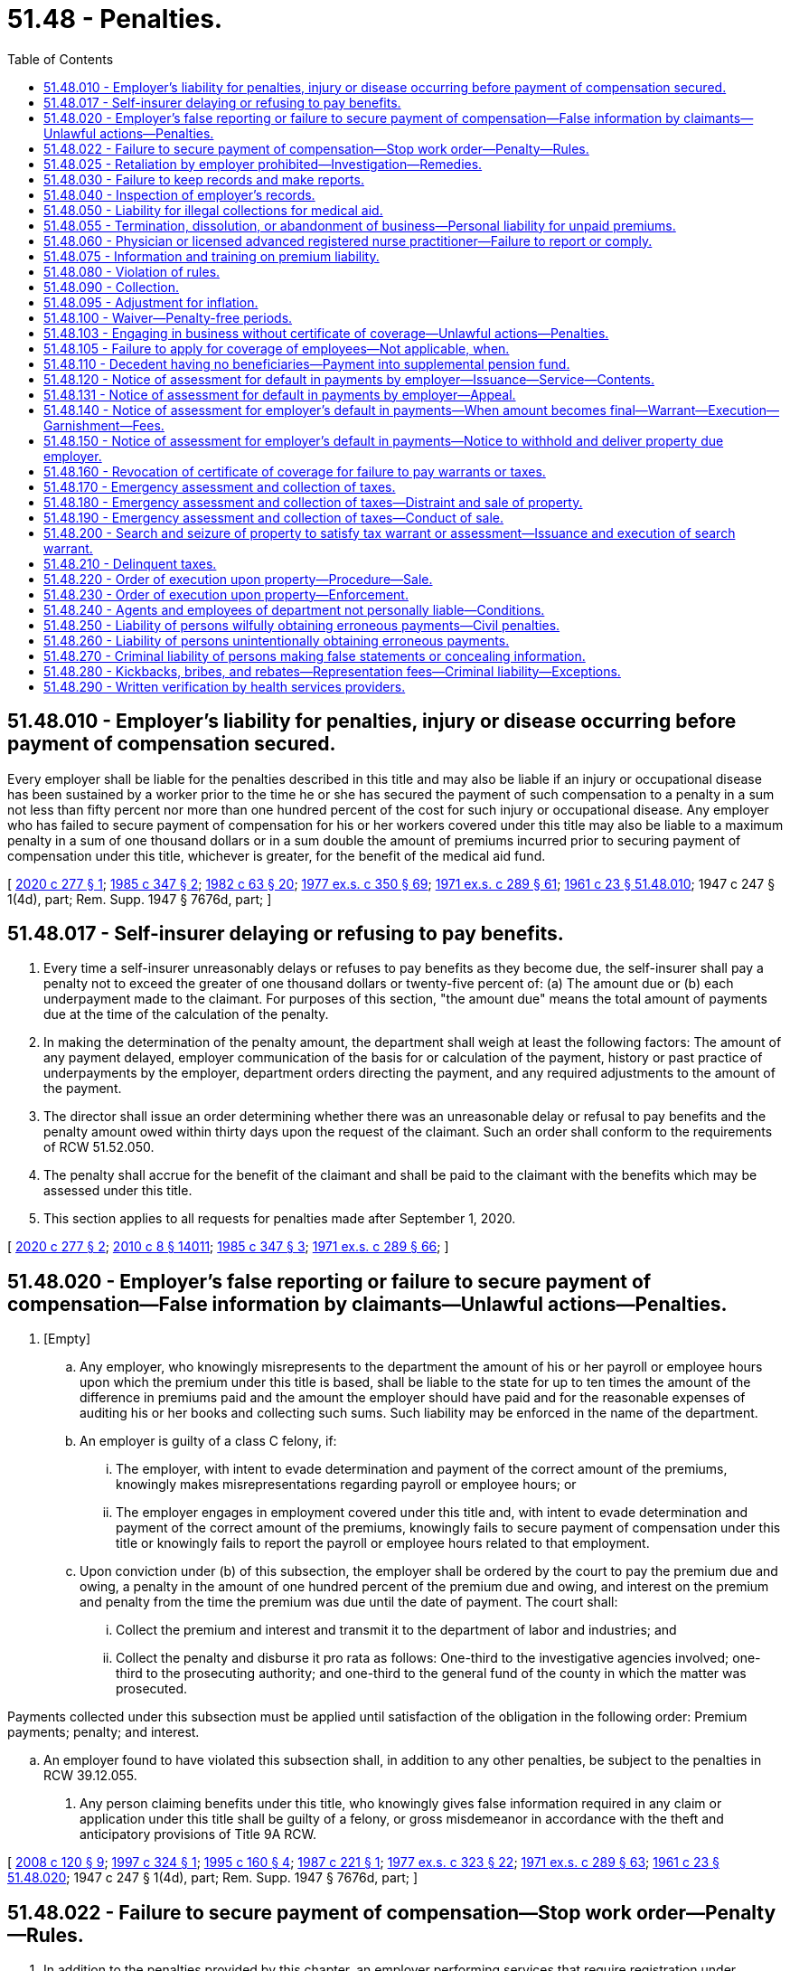 = 51.48 - Penalties.
:toc:

== 51.48.010 - Employer's liability for penalties, injury or disease occurring before payment of compensation secured.
Every employer shall be liable for the penalties described in this title and may also be liable if an injury or occupational disease has been sustained by a worker prior to the time he or she has secured the payment of such compensation to a penalty in a sum not less than fifty percent nor more than one hundred percent of the cost for such injury or occupational disease. Any employer who has failed to secure payment of compensation for his or her workers covered under this title may also be liable to a maximum penalty in a sum of one thousand dollars or in a sum double the amount of premiums incurred prior to securing payment of compensation under this title, whichever is greater, for the benefit of the medical aid fund.

[ http://lawfilesext.leg.wa.gov/biennium/2019-20/Pdf/Bills/Session%20Laws/House/2409-S.SL.pdf?cite=2020%20c%20277%20§%201[2020 c 277 § 1]; http://leg.wa.gov/CodeReviser/documents/sessionlaw/1985c347.pdf?cite=1985%20c%20347%20§%202[1985 c 347 § 2]; http://leg.wa.gov/CodeReviser/documents/sessionlaw/1982c63.pdf?cite=1982%20c%2063%20§%2020[1982 c 63 § 20]; http://leg.wa.gov/CodeReviser/documents/sessionlaw/1977ex1c350.pdf?cite=1977%20ex.s.%20c%20350%20§%2069[1977 ex.s. c 350 § 69]; http://leg.wa.gov/CodeReviser/documents/sessionlaw/1971ex1c289.pdf?cite=1971%20ex.s.%20c%20289%20§%2061[1971 ex.s. c 289 § 61]; http://leg.wa.gov/CodeReviser/documents/sessionlaw/1961c23.pdf?cite=1961%20c%2023%20§%2051.48.010[1961 c 23 § 51.48.010]; 1947 c 247 § 1(4d), part; Rem. Supp. 1947 § 7676d, part; ]

== 51.48.017 - Self-insurer delaying or refusing to pay benefits.
. Every time a self-insurer unreasonably delays or refuses to pay benefits as they become due, the self-insurer shall pay a penalty not to exceed the greater of one thousand dollars or twenty-five percent of: (a) The amount due or (b) each underpayment made to the claimant. For purposes of this section, "the amount due" means the total amount of payments due at the time of the calculation of the penalty.

. In making the determination of the penalty amount, the department shall weigh at least the following factors: The amount of any payment delayed, employer communication of the basis for or calculation of the payment, history or past practice of underpayments by the employer, department orders directing the payment, and any required adjustments to the amount of the payment.

. The director shall issue an order determining whether there was an unreasonable delay or refusal to pay benefits and the penalty amount owed within thirty days upon the request of the claimant. Such an order shall conform to the requirements of RCW 51.52.050.

. The penalty shall accrue for the benefit of the claimant and shall be paid to the claimant with the benefits which may be assessed under this title.

. This section applies to all requests for penalties made after September 1, 2020.

[ http://lawfilesext.leg.wa.gov/biennium/2019-20/Pdf/Bills/Session%20Laws/House/2409-S.SL.pdf?cite=2020%20c%20277%20§%202[2020 c 277 § 2]; http://lawfilesext.leg.wa.gov/biennium/2009-10/Pdf/Bills/Session%20Laws/Senate/6239-S.SL.pdf?cite=2010%20c%208%20§%2014011[2010 c 8 § 14011]; http://leg.wa.gov/CodeReviser/documents/sessionlaw/1985c347.pdf?cite=1985%20c%20347%20§%203[1985 c 347 § 3]; http://leg.wa.gov/CodeReviser/documents/sessionlaw/1971ex1c289.pdf?cite=1971%20ex.s.%20c%20289%20§%2066[1971 ex.s. c 289 § 66]; ]

== 51.48.020 - Employer's false reporting or failure to secure payment of compensation—False information by claimants—Unlawful actions—Penalties.
. [Empty]
.. Any employer, who knowingly misrepresents to the department the amount of his or her payroll or employee hours upon which the premium under this title is based, shall be liable to the state for up to ten times the amount of the difference in premiums paid and the amount the employer should have paid and for the reasonable expenses of auditing his or her books and collecting such sums. Such liability may be enforced in the name of the department.

.. An employer is guilty of a class C felony, if:

... The employer, with intent to evade determination and payment of the correct amount of the premiums, knowingly makes misrepresentations regarding payroll or employee hours; or

... The employer engages in employment covered under this title and, with intent to evade determination and payment of the correct amount of the premiums, knowingly fails to secure payment of compensation under this title or knowingly fails to report the payroll or employee hours related to that employment.

.. Upon conviction under (b) of this subsection, the employer shall be ordered by the court to pay the premium due and owing, a penalty in the amount of one hundred percent of the premium due and owing, and interest on the premium and penalty from the time the premium was due until the date of payment. The court shall:

... Collect the premium and interest and transmit it to the department of labor and industries; and

... Collect the penalty and disburse it pro rata as follows: One-third to the investigative agencies involved; one-third to the prosecuting authority; and one-third to the general fund of the county in which the matter was prosecuted.

Payments collected under this subsection must be applied until satisfaction of the obligation in the following order: Premium payments; penalty; and interest.

.. An employer found to have violated this subsection shall, in addition to any other penalties, be subject to the penalties in RCW 39.12.055.

. Any person claiming benefits under this title, who knowingly gives false information required in any claim or application under this title shall be guilty of a felony, or gross misdemeanor in accordance with the theft and anticipatory provisions of Title 9A RCW.

[ http://lawfilesext.leg.wa.gov/biennium/2007-08/Pdf/Bills/Session%20Laws/Senate/6732-S2.SL.pdf?cite=2008%20c%20120%20§%209[2008 c 120 § 9]; http://lawfilesext.leg.wa.gov/biennium/1997-98/Pdf/Bills/Session%20Laws/Senate/5570.SL.pdf?cite=1997%20c%20324%20§%201[1997 c 324 § 1]; http://lawfilesext.leg.wa.gov/biennium/1995-96/Pdf/Bills/Session%20Laws/Senate/5402-S.SL.pdf?cite=1995%20c%20160%20§%204[1995 c 160 § 4]; http://leg.wa.gov/CodeReviser/documents/sessionlaw/1987c221.pdf?cite=1987%20c%20221%20§%201[1987 c 221 § 1]; http://leg.wa.gov/CodeReviser/documents/sessionlaw/1977ex1c323.pdf?cite=1977%20ex.s.%20c%20323%20§%2022[1977 ex.s. c 323 § 22]; http://leg.wa.gov/CodeReviser/documents/sessionlaw/1971ex1c289.pdf?cite=1971%20ex.s.%20c%20289%20§%2063[1971 ex.s. c 289 § 63]; http://leg.wa.gov/CodeReviser/documents/sessionlaw/1961c23.pdf?cite=1961%20c%2023%20§%2051.48.020[1961 c 23 § 51.48.020]; 1947 c 247 § 1(4d), part; Rem. Supp. 1947 § 7676d, part; ]

== 51.48.022 - Failure to secure payment of compensation—Stop work order—Penalty—Rules.
. In addition to the penalties provided by this chapter, an employer performing services that require registration under chapter 18.27 RCW or licensing under chapter 19.28 RCW who violates RCW 51.14.010 may be subject to a stop work order issued under this section.

. If the director determines after an investigation that an employer is in violation of RCW 51.14.010, the director may issue a stop work order against the employer requiring the cessation of business operations of the employer. Service of the order must be in accordance with subsection (3) of this section.

. When a stop work order is served on a worksite by posting a copy of the stop work order in a conspicuous location at the worksite, it is effective as to the employer's operations on that worksite. When a stop work order is served on the employer, the order is effective to all employer worksites for which the employer is not in compliance. Business operations of the employer must cease immediately upon service consistent with the stop work order. The order remains in effect until the director issues an order releasing the stop work order upon finding that the employer has come into compliance and has paid any premiums, penalties, and interest under this title or issues an order of conditional release pursuant to subsection (6) of this section.

. An employer who violates a stop work order is subject to a one thousand dollar penalty for each day not in compliance.

. An employer against whom a stop work order has been issued may request reconsideration from the department or may appeal to the board of industrial insurance appeals. The request must be made in writing to the department or the board within ten days of receiving the stop work order at the worksite or in person. If the department conducts a reconsideration, it must be concluded within ten days of receiving the request for reconsideration by the employer. The stop work order remains in effect during the period of reconsideration or appeal, unless the employer furnishes to the department a cash deposit or bond in the amount of five thousand dollars or one thousand dollars per covered worker identified, whichever is greater. At time of a final order upholding a stop work order, the bond or cash deposit will be seized and applied to the premium, penalty, and interest balance of that employer. In an appeal before the board, the appellant has the burden of proceeding with the evidence to establish a prima facie case for the relief sought in such appeal. RCW 51.52.080 through 51.52.106 govern appeals under this section. Further appeals taken from a final decision of the board under this section are governed by the provisions relating to judicial review of administrative decisions contained in RCW 34.05.510 through 34.05.598, and the department has the same right of review from the board's decisions as do employers.

. The director may issue an order of conditional release from the stop work order if the employer has complied with the coverage requirements of this title and agreed to pay premiums, penalties, and interest through a payment schedule. If the terms of the schedule are not met, the stop work order may be reinstated and the unpaid balance will become due. 

. Stop work orders and penalties assessed under this chapter remain in effect against any successor corporation or business entity that has one or more of the same principals or officers as the employer against whom the stop work order was issued and which is engaged in the same or equivalent trade or activity.

. The department may adopt rules to carry out this section.

[ http://lawfilesext.leg.wa.gov/biennium/2009-10/Pdf/Bills/Session%20Laws/Senate/5613-S.SL.pdf?cite=2009%20c%20196%20§%201[2009 c 196 § 1]; ]

== 51.48.025 - Retaliation by employer prohibited—Investigation—Remedies.
. No employer may discharge or in any manner discriminate against any employee because such employee has filed or communicated to the employer an intent to file a claim for compensation or exercises any rights provided under this title. However, nothing in this section prevents an employer from taking any action against a worker for other reasons including, but not limited to, the worker's failure to observe health or safety standards adopted by the employer, or the frequency or nature of the worker's job-related accidents.

. Any employee who believes that he or she has been discharged or otherwise discriminated against by an employer in violation of this section may file a complaint with the director alleging discrimination within ninety days of the date of the alleged violation. Upon receipt of such complaint, the director shall cause an investigation to be made as the director deems appropriate. Within ninety days of the receipt of a complaint filed under this section, the director shall notify the complainant of his or her determination. If upon such investigation, it is determined that this section has been violated, the director shall bring an action in the superior court of the county in which the violation is alleged to have occurred.

. If the director determines that this section has not been violated, the employee may institute the action on his or her own behalf.

. In any action brought under this section, the superior court shall have jurisdiction, for cause shown, to restrain violations of subsection (1) of this section and to order all appropriate relief including rehiring or reinstatement of the employee with back pay.

[ http://leg.wa.gov/CodeReviser/documents/sessionlaw/1985c347.pdf?cite=1985%20c%20347%20§%208[1985 c 347 § 8]; ]

== 51.48.030 - Failure to keep records and make reports.
. Every employer who fails to keep and preserve the records required by this title or fails to make the reports provided in this title shall be subject to a penalty determined by the director but not to exceed five hundred dollars or two hundred percent of the quarterly tax for each such offense, whichever is greater. Any employer who fails to keep and preserve the records adequate to determine taxes due shall be forever barred from questioning, in an appeal before the board of industrial insurance appeals or the courts, the correctness of any assessment by the department based on any period for which such records have not been kept and preserved.

. The department may waive penalties for first-time or de minimis violations of this section. Any penalty that is waived under this section may be reinstated and imposed in addition to any additional penalties associated with a subsequent violation or failure within a year to correct the previous violation as required by the department.

[ http://lawfilesext.leg.wa.gov/biennium/2019-20/Pdf/Bills/Session%20Laws/House/2409-S.SL.pdf?cite=2020%20c%20277%20§%203[2020 c 277 § 3]; http://leg.wa.gov/CodeReviser/documents/sessionlaw/1986c9.pdf?cite=1986%20c%209%20§%208[1986 c 9 § 8]; http://leg.wa.gov/CodeReviser/documents/sessionlaw/1985c347.pdf?cite=1985%20c%20347%20§%204[1985 c 347 § 4]; http://leg.wa.gov/CodeReviser/documents/sessionlaw/1982c63.pdf?cite=1982%20c%2063%20§%2021[1982 c 63 § 21]; http://leg.wa.gov/CodeReviser/documents/sessionlaw/1971ex1c289.pdf?cite=1971%20ex.s.%20c%20289%20§%2064[1971 ex.s. c 289 § 64]; http://leg.wa.gov/CodeReviser/documents/sessionlaw/1961c23.pdf?cite=1961%20c%2023%20§%2051.48.030[1961 c 23 § 51.48.030]; 1947 c 247 § 1(4d), part; Rem. Supp. 1947 § 7676d, part; ]

== 51.48.040 - Inspection of employer's records.
. The books, records and payrolls of the employer pertinent to the administration of this title shall always be open to inspection by the department or its traveling auditor, agent or assistant, for the purpose of ascertaining the correctness of the payroll, the persons employed, and such other information as may be necessary for the department and its management under this title.

. Refusal on the part of the employer to submit his or her books, records and payrolls for such inspection to the department, or any assistant presenting written authority from the director, shall subject the offending employer to a penalty determined by the director but not to exceed five hundred dollars for each offense and the individual who personally gives such refusal is guilty of a misdemeanor.

. Any employer who fails to allow adequate inspection in accordance with the requirements of this section is subject to having its certificate of coverage revoked by order of the department and is forever barred from questioning in any proceeding in front of the board of industrial insurance appeals or any court, the correctness of any assessment by the department based on any period for which such records have not been produced for inspection.

[ http://lawfilesext.leg.wa.gov/biennium/2019-20/Pdf/Bills/Session%20Laws/House/2409-S.SL.pdf?cite=2020%20c%20277%20§%204[2020 c 277 § 4]; http://lawfilesext.leg.wa.gov/biennium/2003-04/Pdf/Bills/Session%20Laws/Senate/5758.SL.pdf?cite=2003%20c%2053%20§%20282[2003 c 53 § 282]; http://leg.wa.gov/CodeReviser/documents/sessionlaw/1986c9.pdf?cite=1986%20c%209%20§%209[1986 c 9 § 9]; http://leg.wa.gov/CodeReviser/documents/sessionlaw/1985c347.pdf?cite=1985%20c%20347%20§%205[1985 c 347 § 5]; http://leg.wa.gov/CodeReviser/documents/sessionlaw/1961c23.pdf?cite=1961%20c%2023%20§%2051.48.040[1961 c 23 § 51.48.040]; 1911 c 74 § 15, part; RRS § 7690, part; ]

== 51.48.050 - Liability for illegal collections for medical aid.
It shall be unlawful for any employer to directly or indirectly demand or collect from any of his or her workers any sum of money whatsoever for or on account of medical, surgical, hospital, or other treatment or transportation of injured workers, other than as specified in RCW 51.16.140, and any employer who directly or indirectly violates the foregoing provisions of this section shall be liable to the state for the benefit of the medical aid fund in ten times the amount so demanded or collected, and such employer and every officer, agent, or servant of such employer knowingly participating therein shall also be guilty of a misdemeanor.

[ http://leg.wa.gov/CodeReviser/documents/sessionlaw/1980c14.pdf?cite=1980%20c%2014%20§%2013[1980 c 14 § 13]; http://leg.wa.gov/CodeReviser/documents/sessionlaw/1977ex1c350.pdf?cite=1977%20ex.s.%20c%20350%20§%2070[1977 ex.s. c 350 § 70]; http://leg.wa.gov/CodeReviser/documents/sessionlaw/1977ex1c323.pdf?cite=1977%20ex.s.%20c%20323%20§%2023[1977 ex.s. c 323 § 23]; http://leg.wa.gov/CodeReviser/documents/sessionlaw/1961c23.pdf?cite=1961%20c%2023%20§%2051.48.050[1961 c 23 § 51.48.050]; prior:  1917 c 28 § 17; RRS § 7726; ]

== 51.48.055 - Termination, dissolution, or abandonment of business—Personal liability for unpaid premiums.
. Upon termination, dissolution, or abandonment of a corporate or limited liability company business, any officer, member, manager, or other person having control or supervision of payment and/or reporting of industrial insurance, or who is charged with the responsibility for the filing of returns, is personally liable for any unpaid premiums and interest and penalties on those premiums if such officer or other person willfully fails to pay or to cause to be paid any premiums due the department under chapter 51.16 RCW.

For purposes of this subsection "willfully fails to pay or to cause to be paid" means that the failure was the result of an intentional, conscious, and voluntary course of action.

. The officer, member, manager, or other person is liable only for premiums that became due during the period he or she had the control, supervision, responsibility, or duty to act for the corporation described in subsection (1) of this section, plus interest and penalties on those premiums.

. The officer, member, manager, or other person is not liable if that person is not exempt from mandatory coverage under RCW 51.12.020 and was directed not to pay the employer's premiums by someone who is exempt.

. The officer, member, manager, or other person is not liable if all of the assets of the corporation or limited liability company have been applied to its debts through bankruptcy or receivership.

. Any person having been issued a notice of assessment under this section is entitled to the appeal procedures under RCW 51.48.131.

. This section does not relieve the corporation or limited liability company of its liabilities under Title 51 RCW or otherwise impair other tax collection remedies afforded by law.

. Collection authority and procedures prescribed in this chapter apply to collections under this section.

[ http://lawfilesext.leg.wa.gov/biennium/2003-04/Pdf/Bills/Session%20Laws/House/3188-S.SL.pdf?cite=2004%20c%20243%20§%203[2004 c 243 § 3]; ]

== 51.48.060 - Physician or licensed advanced registered nurse practitioner—Failure to report or comply.
Any physician or licensed advanced registered nurse practitioner who fails, neglects or refuses to file a report with the director, as required by this title, within five days of the date of treatment, showing the condition of the injured worker at the time of treatment, a description of the treatment given, and an estimate of the probable duration of the injury, or who fails or refuses to render all necessary assistance to the injured worker, as required by this title, shall be subject to a civil penalty determined by the director but not to exceed five hundred dollars.

[ http://lawfilesext.leg.wa.gov/biennium/2019-20/Pdf/Bills/Session%20Laws/House/2409-S.SL.pdf?cite=2020%20c%20277%20§%205[2020 c 277 § 5]; http://lawfilesext.leg.wa.gov/biennium/2003-04/Pdf/Bills/Session%20Laws/House/1691-S.SL.pdf?cite=2004%20c%2065%20§%2014[2004 c 65 § 14]; http://leg.wa.gov/CodeReviser/documents/sessionlaw/1985c347.pdf?cite=1985%20c%20347%20§%206[1985 c 347 § 6]; http://leg.wa.gov/CodeReviser/documents/sessionlaw/1977ex1c350.pdf?cite=1977%20ex.s.%20c%20350%20§%2071[1977 ex.s. c 350 § 71]; http://leg.wa.gov/CodeReviser/documents/sessionlaw/1971ex1c289.pdf?cite=1971%20ex.s.%20c%20289%20§%2020[1971 ex.s. c 289 § 20]; http://leg.wa.gov/CodeReviser/documents/sessionlaw/1961c23.pdf?cite=1961%20c%2023%20§%2051.48.060[1961 c 23 § 51.48.060]; 1927 c 310 § 6(e), part; 1921 c 182 § 7, part; 1911 c 74 § 12, part; RRS § 7686(e), part; ]

== 51.48.075 - Information and training on premium liability.
The department shall, working with business associations and other employer and employee groups when practical, publish information and provide training to promote understanding of the premium liability that may be incurred under this chapter.

[ http://lawfilesext.leg.wa.gov/biennium/2003-04/Pdf/Bills/Session%20Laws/House/3188-S.SL.pdf?cite=2004%20c%20243%20§%205[2004 c 243 § 5]; ]

== 51.48.080 - Violation of rules.
Every person, firm or corporation who violates or fails to obey, observe or comply with any statutory provision of *this act or rule of the department promulgated under authority of this title, shall be subject to a penalty of not to exceed one thousand dollars.

[ http://lawfilesext.leg.wa.gov/biennium/2019-20/Pdf/Bills/Session%20Laws/House/2409-S.SL.pdf?cite=2020%20c%20277%20§%206[2020 c 277 § 6]; http://leg.wa.gov/CodeReviser/documents/sessionlaw/1985c347.pdf?cite=1985%20c%20347%20§%207[1985 c 347 § 7]; http://leg.wa.gov/CodeReviser/documents/sessionlaw/1961c23.pdf?cite=1961%20c%2023%20§%2051.48.080[1961 c 23 § 51.48.080]; http://leg.wa.gov/CodeReviser/documents/sessionlaw/1915c188.pdf?cite=1915%20c%20188%20§%208[1915 c 188 § 8]; RRS § 7704; ]

== 51.48.090 - Collection.
Civil penalties to the state under this title shall be collected by civil action in the name of the state and paid into the accident fund unless a different fund is designated.

[ http://leg.wa.gov/CodeReviser/documents/sessionlaw/1961c23.pdf?cite=1961%20c%2023%20§%2051.48.090[1961 c 23 § 51.48.090]; 1947 c 247 § 1, part; Rem. Supp. 1947 § 7676d, part.  1911 c 74 § 15, part; RRS § 7690, part. (iii) 1917 c 28 § 17, part; RRS § 7726, part; ]

== 51.48.095 - Adjustment for inflation.
. The penalties payable pursuant to this chapter shall be adjusted for inflation every three years, beginning July 1, 2023, based upon changes in the consumer price index during that time period.

. For purposes of this section, "consumer price index" means, for any calendar year, that year's average consumer price index for the Seattle, Washington area for urban wage earners and clerical workers, all items, compiled by the bureau of labor statistics, United States department of labor.

. During the last quarter of the year preceding the scheduled inflationary adjustment, the department will gather stakeholder comment on the anticipated adjustment.

[ http://lawfilesext.leg.wa.gov/biennium/2019-20/Pdf/Bills/Session%20Laws/House/2409-S.SL.pdf?cite=2020%20c%20277%20§%207[2020 c 277 § 7]; ]

== 51.48.100 - Waiver—Penalty-free periods.
. The director may waive the whole or any part of any penalty charged under this title.

. Until June 30, 1986: (a) The director may, at his or her discretion, declare a penalty-free period of no more than three months only for employers who have never previously registered under RCW 51.16.110 for eligible employees under Title 51 RCW; and (b) such employers may qualify once for penalty-free status upon payment of up to one year's past due premium in full and satisfaction of the requirements of RCW 51.16.110. Such employers shall be subject to all penalties for any subsequent failure to comply with the requirements of this title.

[ http://leg.wa.gov/CodeReviser/documents/sessionlaw/1985c227.pdf?cite=1985%20c%20227%20§%201[1985 c 227 § 1]; http://leg.wa.gov/CodeReviser/documents/sessionlaw/1961c23.pdf?cite=1961%20c%2023%20§%2051.48.100[1961 c 23 § 51.48.100]; 1947 c 247 § 1, part; Rem. Supp. 1947 § 7676d, part; ]

== 51.48.103 - Engaging in business without certificate of coverage—Unlawful actions—Penalties.
. It is a gross misdemeanor:

.. For any employer to engage in business subject to this title without having obtained a certificate of coverage as provided for in this title;

.. For the president, vice president, secretary, treasurer, or other officer of any company to cause or permit the company to engage in business subject to this title without having obtained a certificate of coverage as provided for in this title.

. It is a class C felony punishable according to chapter 9A.20 RCW:

.. For any employer to engage in business subject to this title after the employer's certificate of coverage has been revoked by order of the department;

.. For the president, vice president, secretary, treasurer, or other officer of any company to cause or permit the company to engage in business subject to this title after revocation of a certificate of coverage.

. An employer found to have violated this section shall, in addition to any other penalties, be subject to the penalties in RCW 39.12.055.

[ http://lawfilesext.leg.wa.gov/biennium/2007-08/Pdf/Bills/Session%20Laws/Senate/6732-S2.SL.pdf?cite=2008%20c%20120%20§%208[2008 c 120 § 8]; http://lawfilesext.leg.wa.gov/biennium/2003-04/Pdf/Bills/Session%20Laws/Senate/5758.SL.pdf?cite=2003%20c%2053%20§%20283[2003 c 53 § 283]; http://leg.wa.gov/CodeReviser/documents/sessionlaw/1986c9.pdf?cite=1986%20c%209%20§%2012[1986 c 9 § 12]; ]

== 51.48.105 - Failure to apply for coverage of employees—Not applicable, when.
The penalties provided under this title for failure to apply for coverage for employees as required by the provisions of Title 51 RCW, the worker's compensation law, shall not be applicable prior to March 1, 1972, as to any employer whose work first became subject to this title on or after January 1, 1972.

[ http://leg.wa.gov/CodeReviser/documents/sessionlaw/1977ex1c350.pdf?cite=1977%20ex.s.%20c%20350%20§%2073[1977 ex.s. c 350 § 73]; http://leg.wa.gov/CodeReviser/documents/sessionlaw/1972ex1c78.pdf?cite=1972%20ex.s.%20c%2078%20§%201[1972 ex.s. c 78 § 1]; ]

== 51.48.110 - Decedent having no beneficiaries—Payment into supplemental pension fund.
Where death results from the injury or occupational disease and the deceased leaves no beneficiaries, a self-insurer shall pay into the supplemental pension fund the sum of ten thousand dollars, less any amount that the self-insurer paid under RCW 51.32.040(2) as payment due for the period of time before the worker's death.

[ http://lawfilesext.leg.wa.gov/biennium/1999-00/Pdf/Bills/Session%20Laws/Senate/5147-S.SL.pdf?cite=1999%20c%20185%20§%202[1999 c 185 § 2]; http://leg.wa.gov/CodeReviser/documents/sessionlaw/1986c56.pdf?cite=1986%20c%2056%20§%201[1986 c 56 § 1]; http://leg.wa.gov/CodeReviser/documents/sessionlaw/1971ex1c289.pdf?cite=1971%20ex.s.%20c%20289%20§%2065[1971 ex.s. c 289 § 65]; ]

== 51.48.120 - Notice of assessment for default in payments by employer—Issuance—Service—Contents.
If any employer should default in any payment due to the state fund the director or the director's designee may issue a notice of assessment certifying the amount due, which notice shall be served upon the employer by mailing such notice to the employer by a method for which receipt can be confirmed or tracked to the employer's last known address or served in the manner prescribed for the service of a summons in a civil action. Such notice shall contain the information that an appeal must be filed with the board of industrial insurance appeals and the director by mail or personally within thirty days of the date of service of the notice of assessment in order to appeal the assessment unless a written request for reconsideration is filed with the department of labor and industries.

[ http://lawfilesext.leg.wa.gov/biennium/2011-12/Pdf/Bills/Session%20Laws/House/1725-S.SL.pdf?cite=2011%20c%20290%20§%207[2011 c 290 § 7]; http://lawfilesext.leg.wa.gov/biennium/1995-96/Pdf/Bills/Session%20Laws/Senate/5402-S.SL.pdf?cite=1995%20c%20160%20§%205[1995 c 160 § 5]; http://leg.wa.gov/CodeReviser/documents/sessionlaw/1986c9.pdf?cite=1986%20c%209%20§%2010[1986 c 9 § 10]; http://leg.wa.gov/CodeReviser/documents/sessionlaw/1985c315.pdf?cite=1985%20c%20315%20§%206[1985 c 315 § 6]; http://leg.wa.gov/CodeReviser/documents/sessionlaw/1972ex1c43.pdf?cite=1972%20ex.s.%20c%2043%20§%2032[1972 ex.s. c 43 § 32]; ]

== 51.48.131 - Notice of assessment for default in payments by employer—Appeal.
A notice of assessment becomes final thirty days from the date the notice of assessment was served upon the employer unless: (1) A written request for reconsideration is filed with the department of labor and industries, or (2) an appeal is filed with the board of industrial insurance appeals and sent to the director of labor and industries by mail or delivered in person. The appeal shall not be denied solely on the basis that it was not filed with both the board and the director if it was filed with either the board or the director. The appeal shall set forth with particularity the reason for the employer's appeal and the amounts, if any, that the employer admits are due.

The department, within thirty days after receiving a notice of appeal, may modify, reverse, or change any notice of assessment, or may hold any such notice of assessment in abeyance pending further investigation, and the board shall thereupon deny the appeal, without prejudice to the employer's right to appeal from any subsequent determinative notice of assessment issued by the department.

The burden of proof rests upon the employer in an appeal to prove that the taxes and penalties assessed upon the employer in the notice of assessment are incorrect. The department shall promptly transmit its original record, or a legible copy thereof, produced by mechanical, photographic, or electronic means, in such matter to the board. RCW 51.52.080 through 51.52.106 govern appeals under this section. Further appeals taken from a final decision of the board under this section are governed by the provisions relating to judicial review of administrative decisions contained in RCW 34.05.510 through 34.05.598, and the department has the same right of review from the board's decisions as do employers.

[ http://leg.wa.gov/CodeReviser/documents/sessionlaw/1989c175.pdf?cite=1989%20c%20175%20§%20120[1989 c 175 § 120]; http://leg.wa.gov/CodeReviser/documents/sessionlaw/1987c316.pdf?cite=1987%20c%20316%20§%203[1987 c 316 § 3]; http://leg.wa.gov/CodeReviser/documents/sessionlaw/1985c315.pdf?cite=1985%20c%20315%20§%207[1985 c 315 § 7]; ]

== 51.48.140 - Notice of assessment for employer's default in payments—When amount becomes final—Warrant—Execution—Garnishment—Fees.
If a notice of appeal is not served on the director and the board of industrial insurance appeals pursuant to RCW 51.48.131 within thirty days from the date of service of the notice of assessment, or if a final decision and order of the board of industrial insurance appeals in favor of the department is not appealed to superior court in the manner specified in RCW 34.05.510 through 34.05.598, or if a final decision of any court in favor of the department is not appealed within the time allowed by law, then the amount of the unappealed assessment, or such amount of the assessment as is found due by the final decision and order of the board of industrial insurance appeals or final decision of the court shall be deemed final and the director or the director's designee may file with the clerk of any county within the state a warrant in the amount of the notice of assessment. The clerk of the county wherein the warrant is filed shall immediately designate a superior court cause number for such warrant, and the clerk shall cause to be entered in the judgment docket under the superior court cause number assigned to the warrant, the name of such employer mentioned in the warrant, the amount of the taxes and penalties due thereon, and the date when such warrant was filed. The aggregate amount of such warrant as docketed shall become a lien upon the title to, and interest in all real and personal property of the employer against whom the warrant is issued, the same as a judgment in a civil case duly docketed in the office of such clerk. The sheriff shall thereupon proceed upon the same in all respects and with like effect as prescribed by law with respect to execution or other process issued against rights or property upon judgment in the superior court. Such warrant so docketed shall be sufficient to support the issuance of writs of garnishment in favor of the state in a manner provided by law in case of judgment, wholly or partially unsatisfied. The clerk of the court shall be entitled to a filing fee under RCW 36.18.012(10), which shall be added to the amount of the warrant. A copy of such warrant shall be mailed to the employer within three days of filing with the clerk.

[ http://lawfilesext.leg.wa.gov/biennium/2001-02/Pdf/Bills/Session%20Laws/House/1793-S.SL.pdf?cite=2001%20c%20146%20§%2011[2001 c 146 § 11]; http://leg.wa.gov/CodeReviser/documents/sessionlaw/1989c175.pdf?cite=1989%20c%20175%20§%20121[1989 c 175 § 121]; http://leg.wa.gov/CodeReviser/documents/sessionlaw/1985c315.pdf?cite=1985%20c%20315%20§%208[1985 c 315 § 8]; http://leg.wa.gov/CodeReviser/documents/sessionlaw/1972ex1c43.pdf?cite=1972%20ex.s.%20c%2043%20§%2034[1972 ex.s. c 43 § 34]; ]

== 51.48.150 - Notice of assessment for employer's default in payments—Notice to withhold and deliver property due employer.
The director or the director's designee is hereby authorized to issue to any person, firm, corporation, municipal corporation, political subdivision of the state, a public corporation, or any agency of the state, a notice and order to withhold and deliver property of any kind whatsoever when he or she has reason to believe that there is in the possession of such person, firm, corporation, municipal corporation, political subdivision of the state, public corporation, or any agency of the state, property which is or shall become due, owing, or belonging to any employer upon whom a notice of assessment has been served by the department for payments due to the state fund. The effect of a notice and order to withhold and deliver shall be continuous from the date such notice and order to withhold and deliver is first made until the liability out of which such notice and order to withhold and deliver arose is satisfied or becomes unenforceable because of lapse of time. The department shall release the notice and order to withhold and deliver when the liability out of which the notice and order to withhold and deliver arose is satisfied or becomes unenforceable by reason of lapse of time and shall notify the person against whom the notice and order to withhold and deliver was made that such notice and order to withhold and deliver has been released.

The notice and order to withhold and deliver shall be served by the sheriff of the county or by the sheriff's deputy, by a method for which receipt can be confirmed or tracked, or by any duly authorized representatives of the director. Any person, firm, corporation, municipal corporation, political subdivision of the state, public corporation or any agency of the state upon whom service has been made is hereby required to answer the notice within twenty days exclusive of the day of service, under oath and in writing, and shall make true answers to the matters inquired of in the notice and order to withhold and deliver. In the event there is in the possession of the party named and served with a notice and order to withhold and deliver, any property which may be subject to the claim of the department, such property shall be delivered forthwith to the director or the director's duly authorized representative upon service of the notice to withhold and deliver which will be held in trust by the director for application on the employer's indebtedness to the department, or for return without interest, in accordance with a final determination of a petition for review, or in the alternative such party shall furnish a good and sufficient surety bond satisfactory to the director conditioned upon final determination of liability. Should any party served and named in the notice to withhold and deliver fail to make answer to such notice and order to withhold and deliver, within the time prescribed herein, it shall be lawful for the court, after the time to answer such order has expired, to render judgment by default against the party named in the notice to withhold and deliver for the full amount claimed by the director in the notice to withhold and deliver together with costs. In the event that a notice to withhold and deliver is served upon an employer and the property found to be subject thereto is wages, then the employer shall be entitled to assert in the answer to all exemptions provided for by chapter 6.27 RCW to which the wage earner may be entitled.

[ http://lawfilesext.leg.wa.gov/biennium/2011-12/Pdf/Bills/Session%20Laws/House/1725-S.SL.pdf?cite=2011%20c%20290%20§%208[2011 c 290 § 8]; http://lawfilesext.leg.wa.gov/biennium/1995-96/Pdf/Bills/Session%20Laws/Senate/5402-S.SL.pdf?cite=1995%20c%20160%20§%206[1995 c 160 § 6]; http://leg.wa.gov/CodeReviser/documents/sessionlaw/1987c442.pdf?cite=1987%20c%20442%20§%201119[1987 c 442 § 1119]; http://leg.wa.gov/CodeReviser/documents/sessionlaw/1986c9.pdf?cite=1986%20c%209%20§%2011[1986 c 9 § 11]; http://leg.wa.gov/CodeReviser/documents/sessionlaw/1972ex1c43.pdf?cite=1972%20ex.s.%20c%2043%20§%2035[1972 ex.s. c 43 § 35]; ]

== 51.48.160 - Revocation of certificate of coverage for failure to pay warrants or taxes.
If any warrant issued under this title is not paid within thirty days after it has been filed with the clerk of the superior court, or if any employer is delinquent, for three consecutive reporting periods, in the transmission to the department of taxes due, the department may, by order issued under its official seal, revoke the certificate of coverage of the employer against whom the warrant was issued; and if the order is entered, a copy thereof shall be posted in a conspicuous place at the main entrance to the employer's place of business and shall remain posted until such time as the warrant has been paid. Any certificate so revoked shall not be reinstated, nor shall a new certificate of coverage be issued to the employer, until the amount due on the warrant has been paid, or provisions for payment satisfactory to the department have been entered, and until the taxpayer has deposited with the department such security for payment of any taxes, increases, and penalties, due or which may become due in an amount and under such terms and conditions as the department may require, but the amount of the security shall not be greater than one-half the estimated average annual taxes of the employer.

[ http://leg.wa.gov/CodeReviser/documents/sessionlaw/1986c9.pdf?cite=1986%20c%209%20§%2013[1986 c 9 § 13]; ]

== 51.48.170 - Emergency assessment and collection of taxes.
If the director or the director's designee has reason to believe that an employer is insolvent or about to cease business, leave the state, or remove or dissipate assets out of which taxes or penalties might be satisfied, and the collection of any taxes accrued will be jeopardized by delaying collection, the director or the director's designee may make an immediate assessment thereof and may proceed to enforce collection immediately under the terms of RCW 51.48.180 and 51.48.190, but interest and penalties shall not begin to accrue upon any taxes until the date when such taxes would normally have become delinquent.

[ http://leg.wa.gov/CodeReviser/documents/sessionlaw/1986c9.pdf?cite=1986%20c%209%20§%2014[1986 c 9 § 14]; ]

== 51.48.180 - Emergency assessment and collection of taxes—Distraint and sale of property.
If the amount of taxes, interest, or penalties assessed by the director or the director's designee by order and notice of assessment pursuant to RCW 51.48.170 is not paid within ten days after the service or mailing of the order and notice of assessment, the director or the director's designee may collect the amount stated in said assessment by the distraint, seizure, and sale of the property, goods, chattels, and effects of the delinquent employer. There shall be exempt from distraint and sale under this section such goods and property as are exempt from execution under the laws of this state.

[ http://leg.wa.gov/CodeReviser/documents/sessionlaw/1986c9.pdf?cite=1986%20c%209%20§%2015[1986 c 9 § 15]; ]

== 51.48.190 - Emergency assessment and collection of taxes—Conduct of sale.
The director or the director's designee, upon making a distraint pursuant to RCW 51.48.170 and 51.48.180, shall seize the property and shall make an inventory of the property distrained, a copy of which shall be mailed to the owner of such property or personally delivered to the owner, and shall specify the time and place when the property shall be sold. A notice specifying the property to be sold and the time and place of sale shall be posted in at least two public places in the county wherein the seizure has been made. The time of sale shall be not less than twenty days from the date of posting of such notices. The sale may be adjourned from time to time at the discretion of the director or the director's designee, but not for a time to exceed in all sixty days. No sale shall take place if an appeal is pending. The sale shall be conducted by the director or the director's designee who shall proceed to sell such property by parcel or by lot at a public auction, and who may set a minimum price to include the expenses of making a levy and of advertising the sale, and if the amount bid for such property at the sale is not equal to the minimum price so fixed, the director or the director's designee may declare such property to be purchased by the department for such minimum price. In such event the delinquent account shall be credited with the amount for which the property has been sold. Property acquired by the department as herein prescribed may be sold by the director or the director's designee at public or private sale, and the amount realized shall be placed in the state of Washington industrial insurance fund.

In all cases of sale, as aforesaid, the director or the director's designee shall issue a bill of sale or a deed to the purchaser and the bill of sale or deed shall be prima facie evidence of the right of the director or the director's designee to make such sale and conclusive evidence of the regularity of the proceeding in making the sale, and shall transfer to the purchaser all right, title, and interest of the delinquent employer in said property. The proceeds of any such sale, except in those cases wherein the property has been acquired by the department, shall be first applied by the director or the director's designee in satisfaction of the delinquent account, and out of any sum received in excess of the amount of delinquent taxes, interest, and penalties the industrial insurance fund shall be reimbursed for the costs of distraint and sale. Any excess which shall thereafter remain in the hands of the director or the director's designee shall be refunded to the delinquent employer. Sums so refundable to a delinquent employer may be subject to seizure or distraint in the hands of the director or the director's designee by any other taxing authority of the state or its political subdivisions.

[ http://leg.wa.gov/CodeReviser/documents/sessionlaw/1986c9.pdf?cite=1986%20c%209%20§%2016[1986 c 9 § 16]; ]

== 51.48.200 - Search and seizure of property to satisfy tax warrant or assessment—Issuance and execution of search warrant.
. When there is probable cause to believe that there is property within this state not otherwise exempt from process or execution in the possession or control of any employer against whom a tax warrant issued under RCW 51.48.140 has been filed which remains unsatisfied, or an assessment issued pursuant to RCW 51.48.170, any judge of the superior court or district court in the county in which such property is located may, upon the request of the sheriff or agent of the department authorized to collect taxes, issue a warrant directed to the officers commanding the search for and seizure of the property described in the request for warrant.

. The procedure for the issuance, and execution and return of the warrant authorized by this section and for return of any property seized shall be the criminal rules of the superior court and the district court.

. The sheriff or agent of the department shall levy execution upon property seized under this section as provided in RCW 51.48.220 and 51.48.230.

. This section does not require the application for or issuance of any warrant not otherwise required by law.

[ http://leg.wa.gov/CodeReviser/documents/sessionlaw/1986c9.pdf?cite=1986%20c%209%20§%2017[1986 c 9 § 17]; ]

== 51.48.210 - Delinquent taxes.
If payment of any tax due is not received by the department by the due date, there shall be assessed a penalty of five percent of the amount of the tax for the first month or part thereof of delinquency; there shall be assessed a total penalty of ten percent of the amount of the tax for the second month or part thereof of delinquency; and there shall be assessed a total penalty of twenty percent of the amount of the tax for the third month or part thereof of delinquency. No penalty so added may be less than ten dollars. If a warrant is issued by the department for the collection of taxes, increases, and penalties, there shall be added thereto a penalty of five percent of the amount of the tax, but not less than five dollars nor greater than one hundred dollars. In addition, delinquent taxes shall bear interest at the rate of one percent of the delinquent amount per month or fraction thereof from and after the due date until payment, increases, and penalties are received by the department.

[ http://leg.wa.gov/CodeReviser/documents/sessionlaw/1987c111.pdf?cite=1987%20c%20111%20§%208[1987 c 111 § 8]; http://leg.wa.gov/CodeReviser/documents/sessionlaw/1986c9.pdf?cite=1986%20c%209%20§%2018[1986 c 9 § 18]; ]

== 51.48.220 - Order of execution upon property—Procedure—Sale.
The department may issue an order of execution, pursuant to a filed warrant, under its official seal directed to the sheriff of the county in which the warrant has been filed, commanding the sheriff to levy upon and sell the real and/or personal property of the taxpayer found within the county, or so much thereof as may be necessary, for the payment of the amount of the warrant, plus the cost of executing the warrant, and return the warrant to the department and pay to it the money collected by virtue thereof within sixty days after the receipt of the warrant. The sheriff shall thereupon proceed upon the same in all respects and with like effect as prescribed by law with respect to execution or other process issued against rights or property upon judgments of the superior court.

The sheriff shall be entitled to fees as provided by law for services in levying execution on a superior court judgment and the clerk shall be entitled to a filing fee as provided by law, which shall be added to the amount of the warrant.

The proceeds received from any sale shall be credited upon the amount due under the warrant and when the final amount due is received, together with interest, penalties, and costs, the judgment docket shall show the claim for taxes to be satisfied and the clerk of the court shall so note upon the docket. Any surplus received from any sale of property shall be paid to the taxpayer or to any lienholder entitled thereto. If the return on the warrant shows that the same has not been satisfied in full, the amount of the deficiency shall remain the same as a judgment against the taxpayer which may be collected in the same manner as the original amount of the warrant.

[ http://leg.wa.gov/CodeReviser/documents/sessionlaw/1986c9.pdf?cite=1986%20c%209%20§%2021[1986 c 9 § 21]; ]

== 51.48.230 - Order of execution upon property—Enforcement.
In the discretion of the department, an order of execution of like terms, force, and effect may be issued and directed to any agent of the department authorized to collect taxes, and in the execution thereof such agent shall have all the powers conferred by law upon sheriffs, but shall not be entitled to any fee or compensation in excess of the actual expenses paid in the performance of such duty, which shall be added to the amount of the warrant.

[ http://leg.wa.gov/CodeReviser/documents/sessionlaw/1986c9.pdf?cite=1986%20c%209%20§%2022[1986 c 9 § 22]; ]

== 51.48.240 - Agents and employees of department not personally liable—Conditions.
When recovery is had in any suit or proceeding against an officer, agent, or employee of the department for any act done by that person or for the recovery of any money exacted by or paid to that person and by that person paid over to the department, in the performance of the person's official duty, and the court certifies that there was probable cause for the act done by such officer, agent, or employee, or that he or she acted under the direction of the department or an officer thereof, no execution shall issue against such officer, agent, or employee, but the amount so recovered shall, upon final judgment, be paid by the department as an expense of operation.

[ http://leg.wa.gov/CodeReviser/documents/sessionlaw/1986c9.pdf?cite=1986%20c%209%20§%2023[1986 c 9 § 23]; ]

== 51.48.250 - Liability of persons wilfully obtaining erroneous payments—Civil penalties.
. No person, firm, corporation, partnership, association, agency, institution, or other legal entity, but not including an industrially injured recipient of health service, shall, on behalf of himself or herself or others, obtain or attempt to obtain payments under this chapter in a greater amount than that to which entitled by means of:

.. A wilful false statement;

.. Wilful misrepresentation, or by concealment of any material facts; or

.. Other fraudulent scheme or device, including, but not limited to:

... Billing for services, drugs, supplies, or equipment that were not furnished, of lower quality, or a substitution or misrepresentation of items billed; or

... Repeated billing for purportedly covered items, which were not in fact so covered.

. Any person, firm, corporation, partnership, association, agency, institution, or other legal entity knowingly violating any of the provisions of subsection (1) of this section shall be liable for repayment of any excess payments received, plus interest on the amount of the excess benefits or payments at the rate of one percent each month for the period from the date upon which payment was made to the date upon which repayment is made to the state. Such person or other entity shall further, in addition to any other penalties provided by law, be subject to civil penalties. The director of the department of labor and industries may assess civil penalties in an amount not to exceed the greater of one thousand dollars or three times the amount of such excess benefits or payments: PROVIDED, That these civil penalties shall not apply to any acts or omissions occurring prior to April 1, 1986.

. A criminal action need not be brought against a person, firm, corporation, partnership, association, agency, institution, or other legal entity for that person or entity to be civilly liable under this section.

. Civil penalties shall be deposited in the general fund upon their receipt.

[ http://lawfilesext.leg.wa.gov/biennium/2009-10/Pdf/Bills/Session%20Laws/Senate/6239-S.SL.pdf?cite=2010%20c%208%20§%2014012[2010 c 8 § 14012]; http://leg.wa.gov/CodeReviser/documents/sessionlaw/1986c200.pdf?cite=1986%20c%20200%20§%204[1986 c 200 § 4]; ]

== 51.48.260 - Liability of persons unintentionally obtaining erroneous payments.
Any person, firm, corporation, partnership, association, agency, institution, or other legal entity, but not including an industrially injured recipient of health services, that, without intent to violate this chapter, obtains payments under Title 51 RCW to which such person or entity is not entitled, shall be liable for: (1) Any excess payments received; and (2) interest on the amount of excess payments at the rate of one percent each month for the period from the date upon which payment was made to the date upon which repayment is made to the state.

[ http://leg.wa.gov/CodeReviser/documents/sessionlaw/1986c200.pdf?cite=1986%20c%20200%20§%203[1986 c 200 § 3]; ]

== 51.48.270 - Criminal liability of persons making false statements or concealing information.
Any person, firm, corporation, partnership, association, agency, institution, or other legal entity, but not including an injured worker or beneficiary, that:

. Knowingly makes or causes to be made any false statement or representation of a material fact in any application for any payment under this title; or

. At any time knowingly makes or causes to be made any false statement or representation of a material fact for use in determining rights to such payment, or knowingly falsifies, conceals, or covers up by any trick, scheme, or device a material fact in connection with such application or payment; or

. Having knowledge of the occurrence of any event affecting (a) the initial or continued right to any payment, or (b) the initial or continued right to any such payment of any other individual in whose behalf he or she has applied for or is receiving such payment, conceals or fails to disclose such event with an intent fraudulently to secure such payment either in a greater amount or quantity than is due or when no such payment is authorized;

shall be guilty of a class C felony: PROVIDED, That the fine, if imposed, shall not be in an amount more than twenty-five thousand dollars, except as authorized by RCW 9A.20.030.

[ http://leg.wa.gov/CodeReviser/documents/sessionlaw/1987c470.pdf?cite=1987%20c%20470%20§%202[1987 c 470 § 2]; http://leg.wa.gov/CodeReviser/documents/sessionlaw/1986c200.pdf?cite=1986%20c%20200%20§%205[1986 c 200 § 5]; ]

== 51.48.280 - Kickbacks, bribes, and rebates—Representation fees—Criminal liability—Exceptions.
. It is a class C felony for any person, firm, corporation, partnership, association, agency, institution, or other legal entity to solicit or receive any remuneration (including any kickback, bribe, or rebate) directly or indirectly, overtly or covertly, in cash or in kind:

.. In return for referring an individual to a person for the furnishing or arranging for the furnishing of any item or service for which payment may be made in whole or in part under this chapter; or

.. In return for purchasing, leasing, ordering, or arranging for or recommending purchasing, leasing, or ordering any goods, facility, service, or item for which payment may be made in whole or in part under this chapter.

. It is a class C felony for any person, firm, corporation, partnership, association, agency, institution, or other legal entity to offer or pay any remuneration (including any kickback, bribe, or rebate) directly or indirectly, overtly or covertly, in cash or in kind to any person to induce such person:

.. To refer an individual to a person for the furnishing or arranging for the furnishing of any item or service for which payment may be made, in whole or in part, under this chapter; or

.. To purchase, lease, order, or arrange for or recommend purchasing, leasing, or ordering any goods, facility, service, or item for which payment may be made in whole or in part under this chapter.

. A health services provider who (a) provides a health care service to a claimant, while acting as the claimant's representative for the purpose of obtaining authorization for the services, and (b) charges a percentage of the claimant's benefits or other fee for acting as the claimant's representative under this title is guilty of a gross misdemeanor. 

. Any fine imposed as a result of a violation of subsection (1), (2), or (3) of this section shall not be in an amount more than twenty-five thousand dollars, except as authorized by RCW 9A.20.030.

. Subsections (1) and (2) of this section shall not apply to:

.. A discount or other reduction in price obtained by a provider of services or other entity under this chapter if the reduction in price is properly disclosed and appropriately reflected in the costs claimed or charges made by the provider or entity under this chapter; and

.. Any amount paid by an employer to an employee (who has a bona fide employment relationship with such employer) for employment in the provision of covered items or services.

. Subsections (1) and (2) of this section, if applicable to the conduct involved, shall supersede the criminal provisions of chapter 19.68 RCW, but shall not preclude administrative proceedings authorized by chapter 19.68 RCW.

[ http://lawfilesext.leg.wa.gov/biennium/2003-04/Pdf/Bills/Session%20Laws/Senate/5758.SL.pdf?cite=2003%20c%2053%20§%20284[2003 c 53 § 284]; http://lawfilesext.leg.wa.gov/biennium/1997-98/Pdf/Bills/Session%20Laws/House/2227-S.SL.pdf?cite=1997%20c%20336%20§%201[1997 c 336 § 1]; http://leg.wa.gov/CodeReviser/documents/sessionlaw/1986c200.pdf?cite=1986%20c%20200%20§%206[1986 c 200 § 6]; ]

== 51.48.290 - Written verification by health services providers.
The director of the department of labor and industries may by rule require that any application, statement, or form filled out by any health services provider under this title shall contain or be verified by a written statement that it is made under the penalties of perjury and such declaration shall be in lieu of any oath otherwise required, and each such paper shall in such event so state. The making or subscribing of any such papers or forms containing any false or misleading information may be prosecuted and punished under chapter 9A.72 RCW.

[ http://leg.wa.gov/CodeReviser/documents/sessionlaw/1986c200.pdf?cite=1986%20c%20200%20§%207[1986 c 200 § 7]; ]

